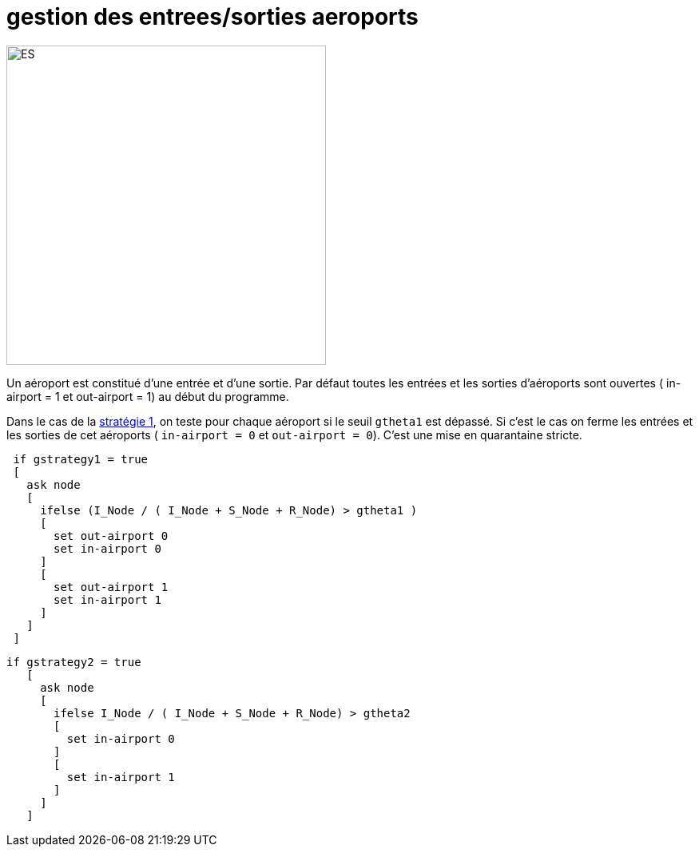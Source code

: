 = gestion des entrees/sorties aeroports

image::images/img-reborn-complex/ES_aeroport.svg.png[ES,width=400,align=center]

Un aéroport est constitué d'une entrée et d'une sortie.
Par défaut toutes les entrées et les sorties d'aéroports sont ouvertes ( in-airport = 1 et out-airport = 1) au début du programme.

Dans le cas de la link:./strategies.adoc[stratégie 1], on teste pour chaque aéroport si le seuil `gtheta1` 
est dépassé. Si c'est le cas on ferme les entrées et les sorties de cet aéroports ( `in-airport = 0` et 
`out-airport = 0`). C'est une mise en quarantaine stricte. 

[source,bash]
----
 if gstrategy1 = true 
 [
   ask node 
   [
     ifelse (I_Node / ( I_Node + S_Node + R_Node) > gtheta1 )
     [
       set out-airport 0
       set in-airport 0
     ]
     [
       set out-airport 1
       set in-airport 1
     ]
   ]
 ]
----
 
 
[source,bash]
----
if gstrategy2 = true 
   [
     ask node 
     [
       ifelse I_Node / ( I_Node + S_Node + R_Node) > gtheta2 
       [
         set in-airport 0
       ]
       [
         set in-airport 1
       ]
     ]
   ] 
----



